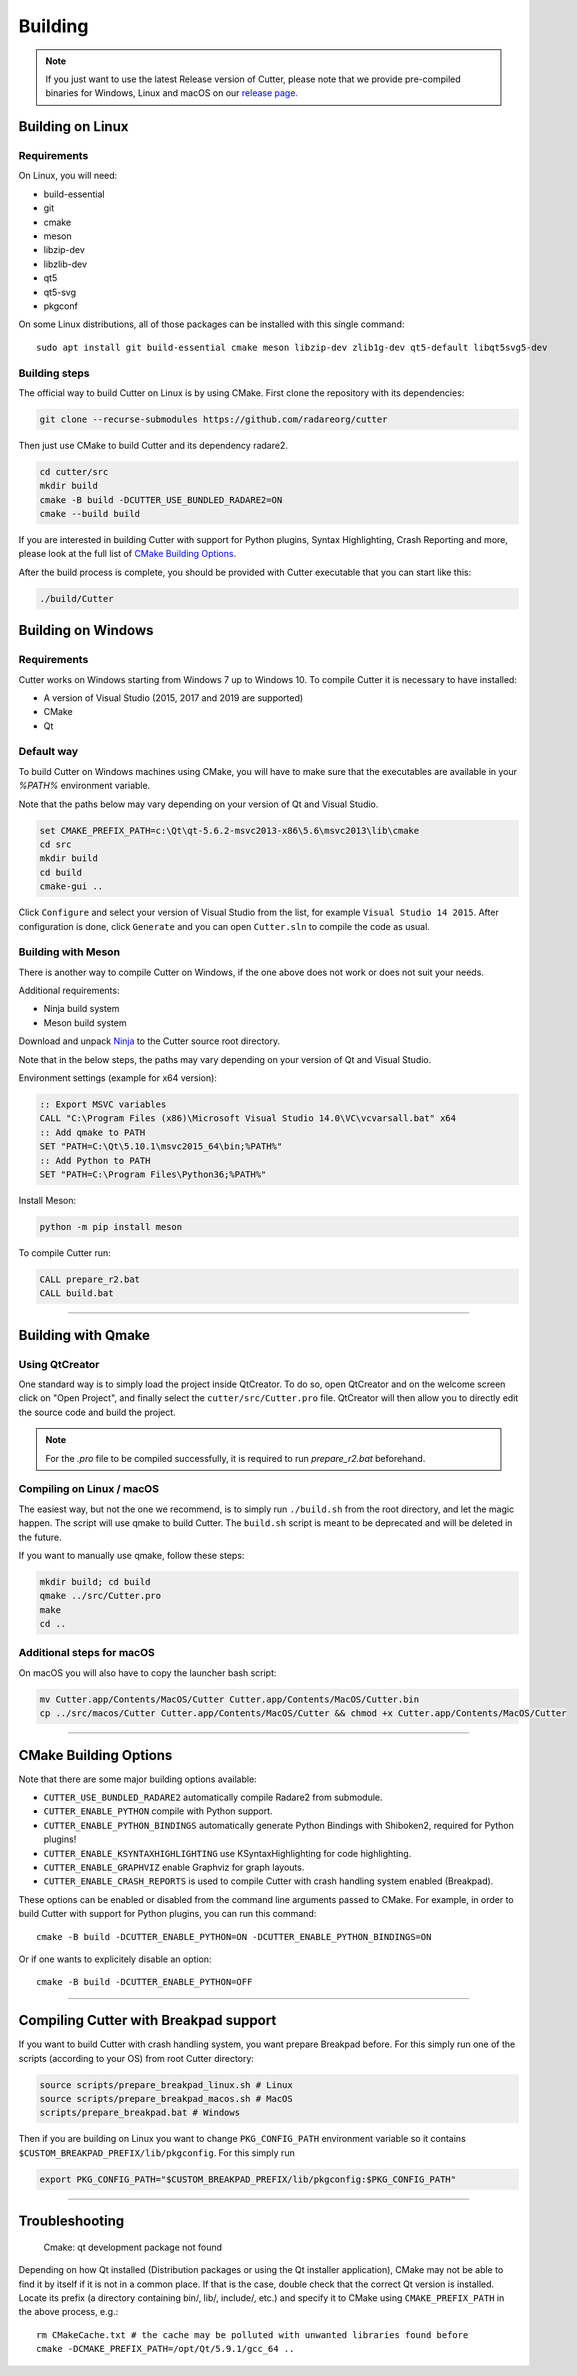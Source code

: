 Building
========

.. note::

 If you just want to use the latest Release version of Cutter, please note
 that we provide pre-compiled binaries for Windows, Linux and macOS on
 our `release page. <https://github.com/radareorg/cutter/releases/latest>`_


Building on Linux
-----------------

Requirements
~~~~~~~~~~~~

On Linux, you will need:

* build-essential
* git
* cmake
* meson
* libzip-dev
* libzlib-dev
* qt5
* qt5-svg
* pkgconf

On some Linux distributions, all of those packages can be installed with this single command:

::

   sudo apt install git build-essential cmake meson libzip-dev zlib1g-dev qt5-default libqt5svg5-dev

Building steps
~~~~~~~~~~~~~~

The official way to build Cutter on Linux is by using CMake.
First clone the repository with its dependencies:

.. code-block:: sh

   git clone --recurse-submodules https://github.com/radareorg/cutter


Then just use CMake to build Cutter and its dependency radare2.

.. code:: sh

   cd cutter/src
   mkdir build
   cmake -B build -DCUTTER_USE_BUNDLED_RADARE2=ON
   cmake --build build


If you are interested in building Cutter with support for Python plugins,
Syntax Highlighting, Crash Reporting and more,
please look at the full list of `CMake Building Options`_.

After the build process is complete, you should be provided with Cutter executable
that you can start like this:

.. code:: sh

   ./build/Cutter


Building on Windows
-------------------

Requirements
~~~~~~~~~~~~

Cutter works on Windows starting from Windows 7 up to Windows 10.
To compile Cutter it is necessary to have installed:

* A version of Visual Studio (2015, 2017 and 2019 are supported)
* CMake
* Qt

Default way
~~~~~~~~~~~

To build Cutter on Windows machines using CMake,
you will have to make sure that the executables are available
in your `%PATH%` environment variable.

Note that the paths below may vary depending on your version of Qt and Visual Studio.

.. code:: batch

   set CMAKE_PREFIX_PATH=c:\Qt\qt-5.6.2-msvc2013-x86\5.6\msvc2013\lib\cmake
   cd src
   mkdir build
   cd build
   cmake-gui ..

Click ``Configure`` and select your version of Visual Studio from the list,
for example ``Visual Studio 14 2015``.
After configuration is done, click ``Generate`` and you can open
``Cutter.sln`` to compile the code as usual.


Building with Meson
~~~~~~~~~~~~~~~~~~~

There is another way to compile Cutter on Windows, if the one above does
not work or does not suit your needs.

Additional requirements:

-  Ninja build system
-  Meson build system

Download and unpack
`Ninja <https://github.com/ninja-build/ninja/releases>`__ to the Cutter
source root directory.

Note that in the below steps, the paths may vary depending on your version of Qt and Visual Studio.

Environment settings (example for x64 version):

.. code:: batch

    :: Export MSVC variables
    CALL "C:\Program Files (x86)\Microsoft Visual Studio 14.0\VC\vcvarsall.bat" x64
    :: Add qmake to PATH
    SET "PATH=C:\Qt\5.10.1\msvc2015_64\bin;%PATH%"
    :: Add Python to PATH
    SET "PATH=C:\Program Files\Python36;%PATH%"

Install Meson:

.. code:: batch

   python -m pip install meson

To compile Cutter run:

.. code:: batch

   CALL prepare_r2.bat
   CALL build.bat


--------------

Building with Qmake
-------------------

Using QtCreator
~~~~~~~~~~~~~~~

One standard way is to simply load the project inside QtCreator.
To do so, open QtCreator and on the welcome screen click on "Open Project",
and finally select the ``cutter/src/Cutter.pro`` file.
QtCreator will then allow you to directly edit the source code and build the project.

.. note::

   For the `.pro` file to be compiled successfully, it is required
   to run `prepare_r2.bat` beforehand.

Compiling on Linux / macOS
~~~~~~~~~~~~~~~~~~~~~~~~~~

The easiest way, but not the one we recommend, is to simply run ``./build.sh`` from the root directory,
and let the magic happen. The script will use qmake to build Cutter.
The ``build.sh`` script is meant to be deprecated and will be deleted in the future.

If you want to manually use qmake, follow these steps:

.. code:: sh

   mkdir build; cd build
   qmake ../src/Cutter.pro
   make
   cd ..

Additional steps for macOS
~~~~~~~~~~~~~~~~~~~~~~~~~~

On macOS you will also have to copy the launcher bash script:

.. code:: sh

   mv Cutter.app/Contents/MacOS/Cutter Cutter.app/Contents/MacOS/Cutter.bin
   cp ../src/macos/Cutter Cutter.app/Contents/MacOS/Cutter && chmod +x Cutter.app/Contents/MacOS/Cutter


--------------

CMake Building Options
----------------------

Note that there are some major building options available:

* ``CUTTER_USE_BUNDLED_RADARE2`` automatically compile Radare2 from submodule.
* ``CUTTER_ENABLE_PYTHON`` compile with Python support.
* ``CUTTER_ENABLE_PYTHON_BINDINGS`` automatically generate Python Bindings with Shiboken2, required for Python plugins!
* ``CUTTER_ENABLE_KSYNTAXHIGHLIGHTING`` use KSyntaxHighlighting for code highlighting.
* ``CUTTER_ENABLE_GRAPHVIZ`` enable Graphviz for graph layouts.
* ``CUTTER_ENABLE_CRASH_REPORTS`` is used to compile Cutter with crash handling system enabled (Breakpad).

These options can be enabled or disabled from the command line arguments passed to CMake.
For example, in order to build Cutter with support for Python plugins, you can run this command:

::

   cmake -B build -DCUTTER_ENABLE_PYTHON=ON -DCUTTER_ENABLE_PYTHON_BINDINGS=ON

Or if one wants to explicitely disable an option:

::

   cmake -B build -DCUTTER_ENABLE_PYTHON=OFF


--------------

Compiling Cutter with Breakpad support
--------------------------------------

If you want to build Cutter with crash handling system, you want prepare Breakpad before.
For this simply run one of the scripts (according to your OS) from root Cutter directory:
    
.. code:: sh

   source scripts/prepare_breakpad_linux.sh # Linux
   source scripts/prepare_breakpad_macos.sh # MacOS
   scripts/prepare_breakpad.bat # Windows
   
Then if you are building on Linux you want to change ``PKG_CONFIG_PATH`` environment variable
so it contains ``$CUSTOM_BREAKPAD_PREFIX/lib/pkgconfig``. For this simply run

.. code:: sh

   export PKG_CONFIG_PATH="$CUSTOM_BREAKPAD_PREFIX/lib/pkgconfig:$PKG_CONFIG_PATH"


--------------

Troubleshooting
---------------

   Cmake: qt development package not found

Depending on how Qt installed (Distribution packages or using the Qt
installer application), CMake may not be able to find it by itself if it
is not in a common place. If that is the case, double check that the
correct Qt version is installed. Locate its prefix (a directory
containing bin/, lib/, include/, etc.) and specify it to CMake using
``CMAKE_PREFIX_PATH`` in the above process, e.g.:

::

   rm CMakeCache.txt # the cache may be polluted with unwanted libraries found before
   cmake -DCMAKE_PREFIX_PATH=/opt/Qt/5.9.1/gcc_64 ..

